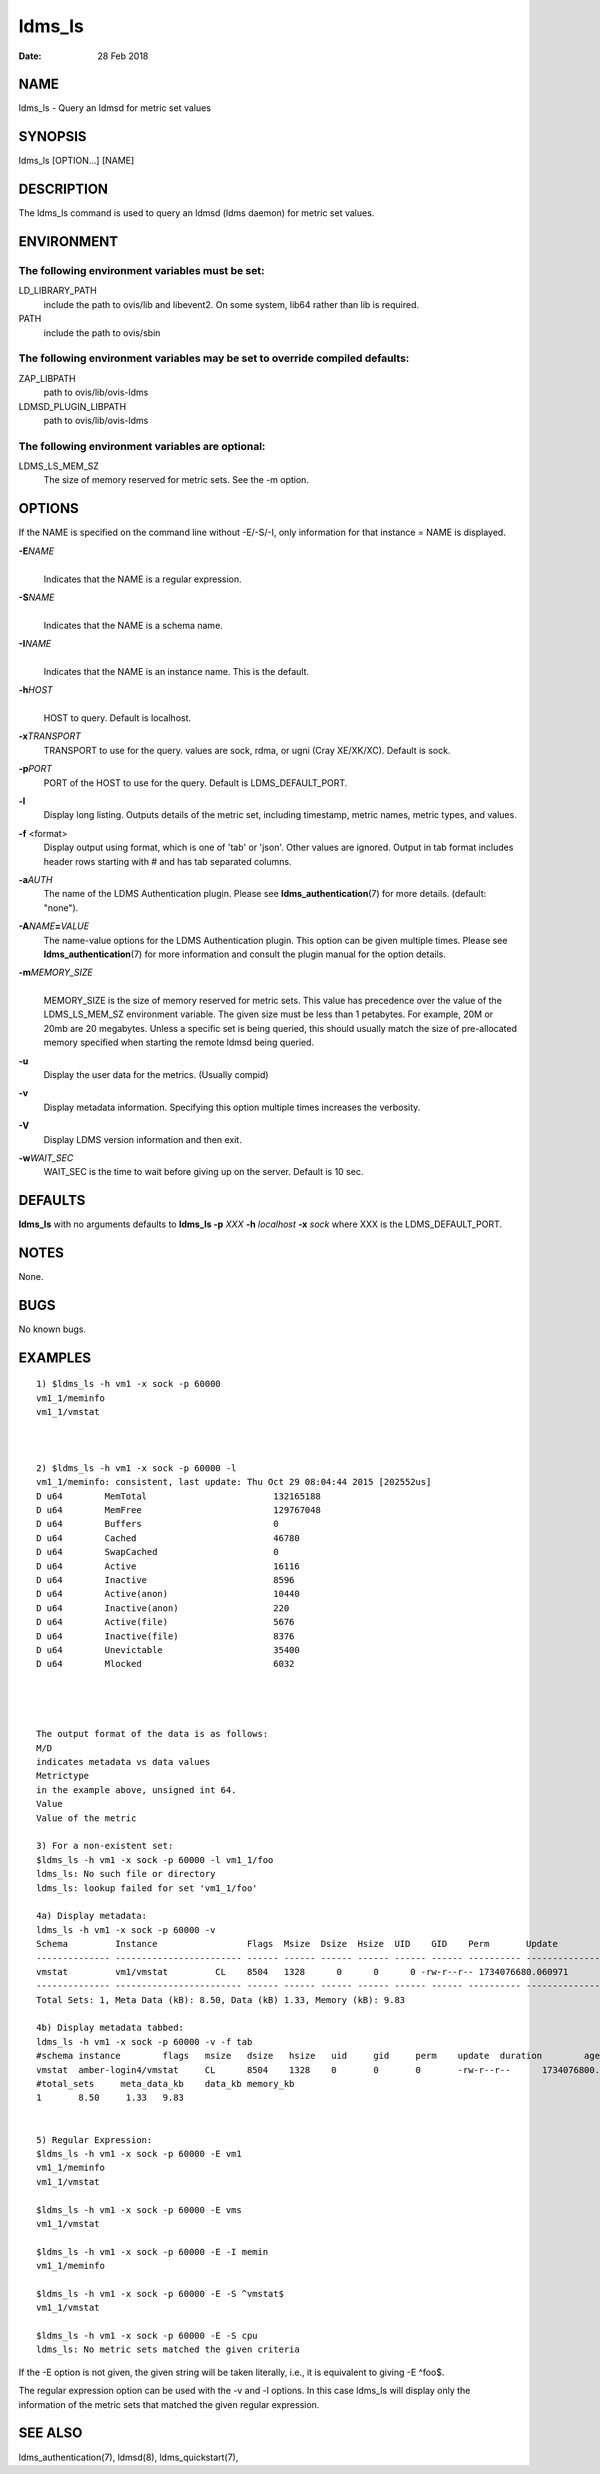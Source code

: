 =======
ldms_ls
=======

:Date:   28 Feb 2018

NAME
====

ldms_ls - Query an ldmsd for metric set values

SYNOPSIS
========

ldms_ls [OPTION...] [NAME]

DESCRIPTION
===========

The ldms_ls command is used to query an ldmsd (ldms daemon) for metric set values.

ENVIRONMENT
===========

The following environment variables must be set:
------------------------------------------------

LD_LIBRARY_PATH
   include the path to ovis/lib and libevent2. On some system, lib64 rather than lib is required.

PATH
   include the path to ovis/sbin

The following environment variables may be set to override compiled defaults:
-----------------------------------------------------------------------------

ZAP_LIBPATH
   path to ovis/lib/ovis-ldms

LDMSD_PLUGIN_LIBPATH
   path to ovis/lib/ovis-ldms

The following environment variables are optional:
-------------------------------------------------

LDMS_LS_MEM_SZ
   The size of memory reserved for metric sets. See the -m option.

OPTIONS
=======

If the NAME is specified on the command line without -E/-S/-I, only information for that instance = NAME is displayed.

**-E**\ *NAME*
   |
   | Indicates that the NAME is a regular expression.

**-S**\ *NAME*
   |
   | Indicates that the NAME is a schema name.

**-I**\ *NAME*
   |
   | Indicates that the NAME is an instance name. This is the default.

**-h**\ *HOST*
   |
   | HOST to query. Default is localhost.

**-x**\ *TRANSPORT*
   TRANSPORT to use for the query. values are sock, rdma, or ugni (Cray XE/XK/XC). Default is sock.

**-p**\ *PORT*
   PORT of the HOST to use for the query. Default is LDMS_DEFAULT_PORT.

**-l**
   Display long listing. Outputs details of the metric set, including timestamp, metric names, metric types, and values.

**-f** <format>
   Display output using format, which is one of 'tab' or 'json'. Other values are ignored. Output in tab format includes header rows starting with # and has tab separated columns.

**-a**\ *AUTH*
   The name of the LDMS Authentication plugin. Please see **ldms_authentication**\ (7) for more details. (default: "none").

**-A**\ *NAME*\ **=**\ *VALUE*
   The name-value options for the LDMS Authentication plugin. This option can be given multiple times. Please see **ldms_authentication**\ (7) for more information and consult the plugin manual for the option details.

**-m**\ *MEMORY_SIZE*
   |
   | MEMORY_SIZE is the size of memory reserved for metric sets. This value has precedence over the value of the LDMS_LS_MEM_SZ environment variable. The given size must be less than 1 petabytes. For example, 20M or 20mb are 20 megabytes. Unless a specific set is being queried, this should usually match the size of pre-allocated memory specified when starting the remote ldmsd being queried.

**-u**
   Display the user data for the metrics. (Usually compid)

**-v**
   Display metadata information. Specifying this option multiple times increases the verbosity.

**-V**
   Display LDMS version information and then exit.

**-w**\ *WAIT_SEC*
   WAIT_SEC is the time to wait before giving up on the server. Default is 10 sec.

DEFAULTS
========

**ldms_ls** with no arguments defaults to **ldms_ls -p** *XXX* **-h** *localhost* **-x** *sock* where XXX is the LDMS_DEFAULT_PORT.

NOTES
=====

None.

BUGS
====

No known bugs.

EXAMPLES
========

::

   1) $ldms_ls -h vm1 -x sock -p 60000
   vm1_1/meminfo
   vm1_1/vmstat



   2) $ldms_ls -h vm1 -x sock -p 60000 -l
   vm1_1/meminfo: consistent, last update: Thu Oct 29 08:04:44 2015 [202552us]
   D u64        MemTotal                        132165188
   D u64        MemFree                         129767048
   D u64        Buffers                         0
   D u64        Cached                          46780
   D u64        SwapCached                      0
   D u64        Active                          16116
   D u64        Inactive                        8596
   D u64        Active(anon)                    10440
   D u64        Inactive(anon)                  220
   D u64        Active(file)                    5676
   D u64        Inactive(file)                  8376
   D u64        Unevictable                     35400
   D u64        Mlocked                         6032




   The output format of the data is as follows:
   M/D
   indicates metadata vs data values
   Metrictype
   in the example above, unsigned int 64.
   Value
   Value of the metric

   3) For a non-existent set:
   $ldms_ls -h vm1 -x sock -p 60000 -l vm1_1/foo
   ldms_ls: No such file or directory
   ldms_ls: lookup failed for set 'vm1_1/foo'

   4a) Display metadata:
   ldms_ls -h vm1 -x sock -p 60000 -v
   Schema         Instance                 Flags  Msize  Dsize  Hsize  UID    GID    Perm       Update            Duration          Info
   -------------- ------------------------ ------ ------ ------ ------ ------ ------ ---------- ----------------- ----------------- --------
   vmstat         vm1/vmstat         CL    8504   1328      0      0      0 -rw-r--r-- 1734076680.060971          0.000186 "updt_hint_us"="60000000:0"
   -------------- ------------------------ ------ ------ ------ ------ ------ ------ ---------- ----------------- ----------------- --------
   Total Sets: 1, Meta Data (kB): 8.50, Data (kB) 1.33, Memory (kB): 9.83

   4b) Display metadata tabbed:
   ldms_ls -h vm1 -x sock -p 60000 -v -f tab
   #schema instance        flags   msize   dsize   hsize   uid     gid     perm    update  duration        age_seconds     age_intervals   info
   vmstat  amber-login4/vmstat     CL      8504    1328    0       0       0       -rw-r--r--      1734076800.060615                0.000174       10.461       0       "updt_hint_us"="60000000:0"
   #total_sets     meta_data_kb    data_kb memory_kb
   1       8.50     1.33   9.83


   5) Regular Expression:
   $ldms_ls -h vm1 -x sock -p 60000 -E vm1
   vm1_1/meminfo
   vm1_1/vmstat

   $ldms_ls -h vm1 -x sock -p 60000 -E vms
   vm1_1/vmstat

   $ldms_ls -h vm1 -x sock -p 60000 -E -I memin
   vm1_1/meminfo

   $ldms_ls -h vm1 -x sock -p 60000 -E -S ^vmstat$
   vm1_1/vmstat

   $ldms_ls -h vm1 -x sock -p 60000 -E -S cpu
   ldms_ls: No metric sets matched the given criteria

If the -E option is not given, the given string will be taken literally, i.e., it is equivalent to giving -E ^foo$.

The regular expression option can be used with the -v and -l options. In this case ldms_ls will display only the information of the metric sets that matched the given regular expression.

SEE ALSO
========

ldms_authentication(7), ldmsd(8), ldms_quickstart(7),

